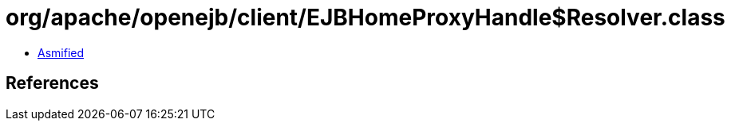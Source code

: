 = org/apache/openejb/client/EJBHomeProxyHandle$Resolver.class

 - link:EJBHomeProxyHandle$Resolver-asmified.java[Asmified]

== References

